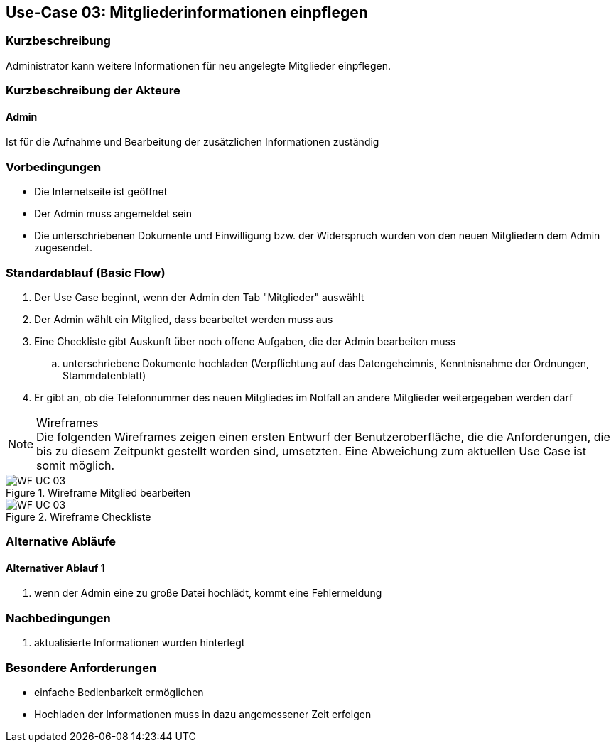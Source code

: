 == Use-Case 03: Mitgliederinformationen einpflegen 
===	Kurzbeschreibung
Administrator kann weitere Informationen für neu angelegte Mitglieder einpflegen.

=== Kurzbeschreibung der Akteure

==== Admin
Ist für die Aufnahme und Bearbeitung der zusätzlichen Informationen zuständig

=== Vorbedingungen

* Die Internetseite ist geöffnet
* Der Admin muss angemeldet sein  
* Die unterschriebenen Dokumente und Einwilligung bzw. der Widerspruch wurden von den neuen Mitgliedern dem Admin zugesendet. 

=== Standardablauf (Basic Flow)

. Der Use Case beginnt, wenn der Admin den Tab "Mitglieder" auswählt
. Der Admin wählt ein Mitglied, dass bearbeitet werden muss aus
. Eine Checkliste gibt Auskunft über noch offene Aufgaben, die der Admin bearbeiten muss
.. unterschriebene Dokumente hochladen (Verpflichtung auf das Datengeheimnis, Kenntnisnahme der Ordnungen, Stammdatenblatt) 
. Er gibt an, ob die Telefonnummer des neuen Mitgliedes im Notfall an andere Mitglieder weitergegeben werden darf

.Wireframes
NOTE: Die folgenden Wireframes zeigen einen ersten Entwurf der Benutzeroberfläche, die die Anforderungen, die bis zu diesem Zeitpunkt gestellt worden sind, umsetzten. Eine Abweichung zum aktuellen Use Case ist somit möglich.

.Wireframe Mitglied bearbeiten
image::WF/Mitglied_bearbeiten.jpg[WF UC 03]

.Wireframe Checkliste
image::WF/Checkliste.jpg[WF UC 03]

=== Alternative Abläufe
==== Alternativer Ablauf 1

. wenn der Admin eine zu große Datei hochlädt, kommt eine Fehlermeldung 

===	Nachbedingungen
. aktualisierte Informationen wurden hinterlegt

=== Besondere Anforderungen

* einfache Bedienbarkeit ermöglichen
* Hochladen der Informationen muss in dazu angemessener Zeit erfolgen